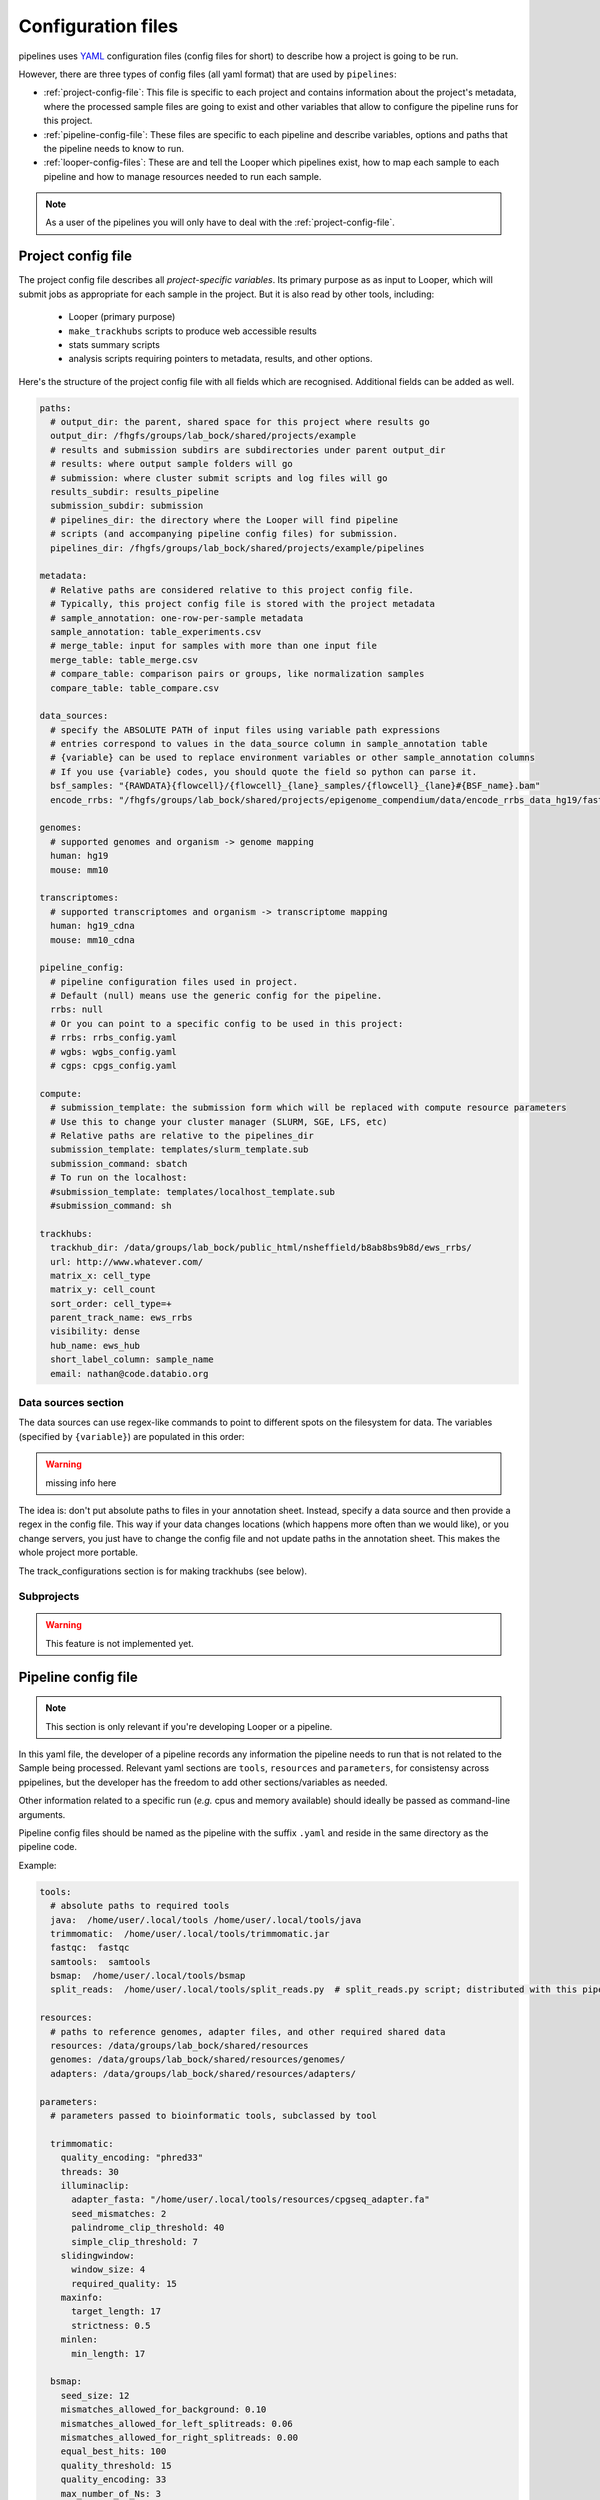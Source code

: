 
Configuration files
=========================

pipelines uses `YAML <http://www.yaml.com/>`_ configuration files (config files for short) to describe how a project is going to be run.

However, there are three types of config files (all yaml format) that are used by ``pipelines``:

-   :ref:`project-config-file`: This file is specific to each project and contains information about the project's metadata, where the processed sample files are going to exist and other variables that allow to configure the pipeline runs for this project.
-   :ref:`pipeline-config-file`: These files are specific to each pipeline and describe variables, options and paths that the pipeline needs to know to run.
-   :ref:`looper-config-files`: These are and tell the Looper which pipelines exist, how to map each sample to each pipeline and how to manage resources needed to run each sample.

.. note::
	As a user of the pipelines you will only have to deal with the :ref:`project-config-file`.

.. _project-config-file:

Project config file
-------------------
The project config file describes all *project-specific variables*. Its primary purpose as as input to Looper, which will submit jobs as appropriate
for each sample in the project. But it is also read by other tools, including:

  - Looper (primary purpose)
  - ``make_trackhubs`` scripts to produce web accessible results
  - stats summary scripts
  - analysis scripts requiring pointers to metadata, results, and other options.


Here's the structure of the project config file with all fields which are recognised. Additional fields can be added as well.

.. code-block:: yaml

	paths:
	  # output_dir: the parent, shared space for this project where results go
	  output_dir: /fhgfs/groups/lab_bock/shared/projects/example
	  # results and submission subdirs are subdirectories under parent output_dir
	  # results: where output sample folders will go
	  # submission: where cluster submit scripts and log files will go
	  results_subdir: results_pipeline
	  submission_subdir: submission
	  # pipelines_dir: the directory where the Looper will find pipeline
	  # scripts (and accompanying pipeline config files) for submission.
	  pipelines_dir: /fhgfs/groups/lab_bock/shared/projects/example/pipelines

	metadata:
	  # Relative paths are considered relative to this project config file.
	  # Typically, this project config file is stored with the project metadata
	  # sample_annotation: one-row-per-sample metadata
	  sample_annotation: table_experiments.csv
	  # merge_table: input for samples with more than one input file
	  merge_table: table_merge.csv
	  # compare_table: comparison pairs or groups, like normalization samples
	  compare_table: table_compare.csv

	data_sources:
	  # specify the ABSOLUTE PATH of input files using variable path expressions
	  # entries correspond to values in the data_source column in sample_annotation table
	  # {variable} can be used to replace environment variables or other sample_annotation columns
	  # If you use {variable} codes, you should quote the field so python can parse it.
	  bsf_samples: "{RAWDATA}{flowcell}/{flowcell}_{lane}_samples/{flowcell}_{lane}#{BSF_name}.bam"
	  encode_rrbs: "/fhgfs/groups/lab_bock/shared/projects/epigenome_compendium/data/encode_rrbs_data_hg19/fastq/{sample_name}.fastq.gz"

	genomes:
	  # supported genomes and organism -> genome mapping
	  human: hg19
	  mouse: mm10

	transcriptomes:
	  # supported transcriptomes and organism -> transcriptome mapping
	  human: hg19_cdna
	  mouse: mm10_cdna

	pipeline_config:
	  # pipeline configuration files used in project.
	  # Default (null) means use the generic config for the pipeline.
	  rrbs: null
	  # Or you can point to a specific config to be used in this project:
	  # rrbs: rrbs_config.yaml
	  # wgbs: wgbs_config.yaml
	  # cgps: cpgs_config.yaml

	compute:
	  # submission_template: the submission form which will be replaced with compute resource parameters
	  # Use this to change your cluster manager (SLURM, SGE, LFS, etc)
	  # Relative paths are relative to the pipelines_dir
	  submission_template: templates/slurm_template.sub
	  submission_command: sbatch
	  # To run on the localhost:
	  #submission_template: templates/localhost_template.sub
	  #submission_command: sh

	trackhubs:
	  trackhub_dir: /data/groups/lab_bock/public_html/nsheffield/b8ab8bs9b8d/ews_rrbs/
	  url: http://www.whatever.com/
	  matrix_x: cell_type
	  matrix_y: cell_count
	  sort_order: cell_type=+
	  parent_track_name: ews_rrbs
	  visibility: dense
	  hub_name: ews_hub
	  short_label_column: sample_name
	  email: nathan@code.databio.org


Data sources section
^^^^^^^^^^^^^^^^^^^^
The data sources can use regex-like commands to point to different spots on the filesystem for data. The variables (specified by ``{variable}``) are populated in this order:

.. warning::
	missing info here

The idea is: don't put absolute paths to files in your annotation sheet. Instead, specify a data source and then provide a regex in the config file. This way if your data changes locations (which happens more often than we would like), or you change servers, you just have to change the config file and not update paths in the annotation sheet. This makes the whole project more portable.

The track_configurations section is for making trackhubs (see below).


Subprojects
^^^^^^^^^^^^^^^^^^^^

.. warning::
	This feature is not implemented yet.



.. _pipeline-config-file:

Pipeline config file
--------------------

.. note::
	This section is only relevant if you're developing Looper or a pipeline.

In this yaml file, the developer of a pipeline records any information the pipeline needs to run that is not related to the Sample being processed. Relevant yaml sections are ``tools``, ``resources`` and ``parameters``, for consistensy across ppipelines, but the developer has the freedom to add other sections/variables as needed.

Other information related to a specific run (*e.g.* cpus and memory available) should ideally be passed as command-line arguments.

Pipeline config files should be named as the pipeline with the suffix ``.yaml`` and reside in the same directory as the pipeline code.


Example:

.. code-block:: yaml

	tools:
	  # absolute paths to required tools
	  java:  /home/user/.local/tools /home/user/.local/tools/java
	  trimmomatic:  /home/user/.local/tools/trimmomatic.jar
	  fastqc:  fastqc
	  samtools:  samtools
	  bsmap:  /home/user/.local/tools/bsmap
	  split_reads:  /home/user/.local/tools/split_reads.py  # split_reads.py script; distributed with this pipeline

	resources:
	  # paths to reference genomes, adapter files, and other required shared data
	  resources: /data/groups/lab_bock/shared/resources
	  genomes: /data/groups/lab_bock/shared/resources/genomes/
	  adapters: /data/groups/lab_bock/shared/resources/adapters/

	parameters:
	  # parameters passed to bioinformatic tools, subclassed by tool

	  trimmomatic:
	    quality_encoding: "phred33"
	    threads: 30
	    illuminaclip:
	      adapter_fasta: "/home/user/.local/tools/resources/cpgseq_adapter.fa"
	      seed_mismatches: 2
	      palindrome_clip_threshold: 40
	      simple_clip_threshold: 7
	    slidingwindow:
	      window_size: 4
	      required_quality: 15
	    maxinfo:
	      target_length: 17
	      strictness: 0.5
	    minlen:
	      min_length: 17

	  bsmap:
	    seed_size: 12
	    mismatches_allowed_for_background: 0.10
	    mismatches_allowed_for_left_splitreads: 0.06
	    mismatches_allowed_for_right_splitreads: 0.00
	    equal_best_hits: 100
	    quality_threshold: 15
	    quality_encoding: 33
	    max_number_of_Ns: 3
	    processors: 8
	    random_number_seed: 0
	    map_to_strands: 0


.. _looper-config-files:

Looper config files
-------------------

.. note::
	This section is only relevant if you're developing Looper or a pipeline.


Looper pipeline interface configuration
^^^^^^^^^^^^^^^^^^^^^^^^^^^^^^^^^^^^^^^

The pipeline interface file describes how the looper, which submits jobs, knows what resources to request for a pipeline, and what arguments to pass to the
pipeline. For each pipeline, you specify two components: an arguments list, a resources list, and optionally a pipeline name like so:

.. code-block:: yaml

	pipeline_script:
	  name: value  # used for assessing pipeline flags (optional)
	  arguments:
	    "-k" : value
	    "--key2" : value
	    "--key3" : null # value-less argument flags
	  resources:
	    default:
	      file_size: "0"
	      cores: "4"
	      mem: "6000"
	      time: "2-00:00:00"
	      partition: "longq"
	    resource_package_name:
	      file_size: "0"
	      cores: "4"
	      mem: "6000"
	      time: "2-00:00:00"
	      partition: "longq"

``arguments`` - the key corresponds verbatim to the string that will be passed on the command line to the pipeline. The value corresponds to an attribute of the sample, which will be derived from the sample_annotation csv file.

The looper will automatically add arguments for:

- **-c**: config_file (the pipeline config file specified in the project config file; or the default config file, if it exists)
- **-p**: cores (the number of cores specified by the resource package chosen)

``resources`` - You must define at least 1 option named 'default' with ``file_size`` = 0. Add as many additional resource sets as you want, with any names.
The looper will determine which resource package to use based on the ``file_size`` of the input file. It will select the lowest resource package whose ``file_size`` attribute does not exceed the size of the input file.

Example:

.. code-block:: yaml

	rrbs.py:
	  name: RRBS
	  looper_args: True
	  arguments:
	    "--sample-name": sample_name
	    "--genome": genome
	    "--input": data_path
	    "--single-or-paired": read_type
	  resources:
	    default:
	      file_size: "0"
	      cores: "4"
	      mem: "4000"
	      time: "2-00:00:00"
	      partition: "longq"
	    high:
	      file_size: "4"
	      cores: "6"
	      mem: "4000"
	      time: "2-00:00:00"
	      partition: "longq"

	rnaBitSeq.py:
	  looper_args: True
	  arguments:
	    "--sample-name": sample_name
	    "--genome": transcriptome
	    "--input": data_path
	    "--single-or-paired": read_type

	  resources:
	    default:
	      file_size: "0"
	      cores: "6"
	      mem: "6000"
	      time: "2-00:00:00"
	      partition: "longq"

	atacseq.py:
	  arguments:
	    "--sample-yaml": yaml_file
	    "-I": sample_name
	    "-G": genome
	  looper_args: True
	  resources:
	    default:
	      file_size: "0"
	      cores: "4"
	      mem: "8000"
	      time: "08:00:00"
	      partition: "shortq"



Looper protocol mapping configuration
^^^^^^^^^^^^^^^^^^^^^^^^^^^^^^^^^^^^^

The protocol mappings explains how the Looper should map from a sample protocol (like RNA-seq) to a particular pipeline (like rnaseq.py), or group of pipelines.
You can map multiple pipelines to a single protocol if you want samples of a type to kick of more than one pipeline run

The basic format for pipelines run simultaneously is:
``PROTOCOL: pipeline1 [, pipeline2, ...]``

Use semi-colons to indicate dependency.

.. warning::
	Pipeline dependency is not implemented yet.

Rules:

- **Basic case:** one protocol maps to one pipeline: ``RNA-seq: rnaseq.py``
- **Case:** one protocol maps to multiple independent pipelines: ``Drop-seq: quality_control.py, dropseq.py``
- **Case:** a protocol runs one pipeline which depends on another: ``WGBSNM: first;second;third;(fourth, fifth)``


Examples:

.. code-block:: yaml

	CORE: >
	  wgbs.py,
	  rnaBitSeq.py --core-seq;
	  rnaTopHat.py --core-seq
	RRBS: rrbs.py
	WGBS: wgbs.py
	EG: wgbs.py
	WGBSQC: >
	  wgbs.py;
	  (nnm.py, pdr.py)
	SMART:  >
	  rnaBitSeq.py -f;
	  rnaTopHat.py -f
	SMART-seq:  >
	  rnaBitSeq.py -f;
	  rnaTopHat.py -f
	ATAC: atacseq.py
	ATAC-SEQ: atacseq.py
	CHIP: chipseq.py
	CHIP-SEQ: chipseq.py
	CHIPMENTATION: chipseq.py
	STARR: starrseq.py
	STARR-SEQ: starrseq.py
